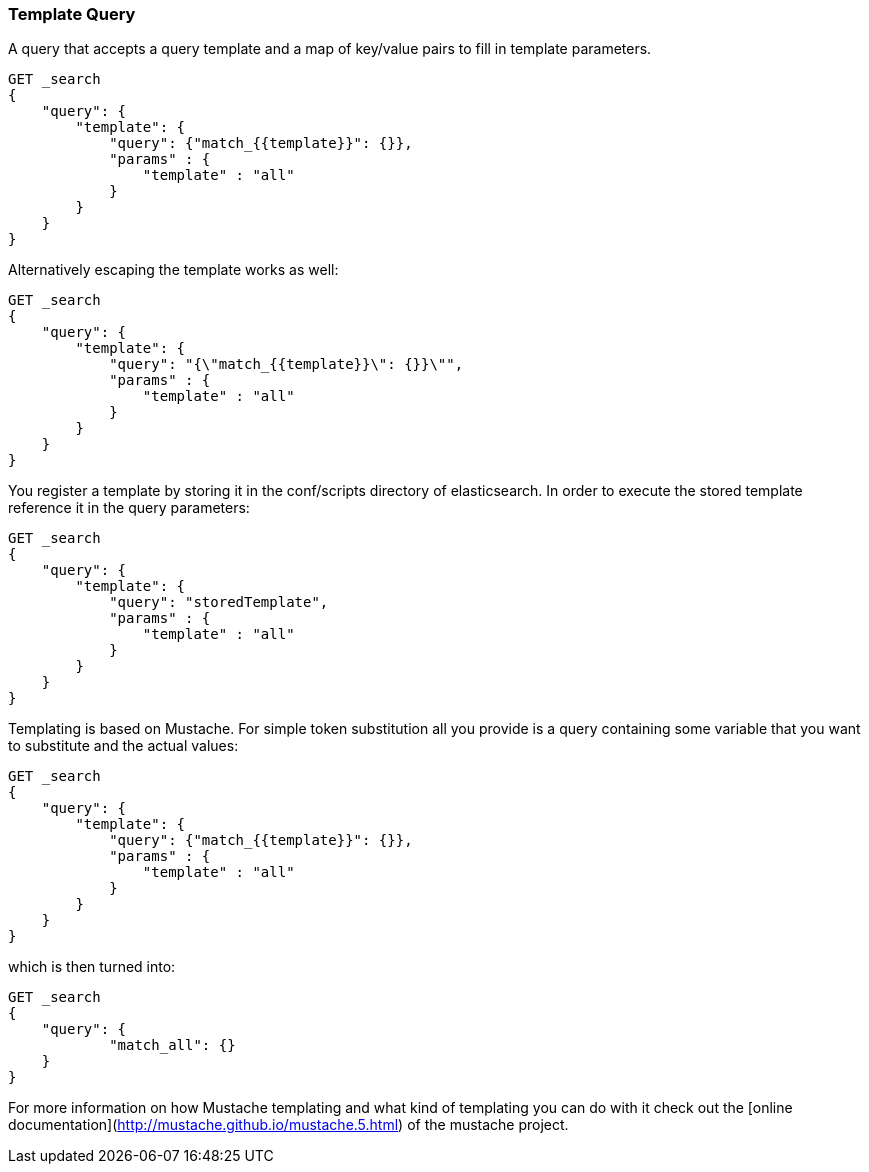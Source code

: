 [[query-dsl-template-query]]
=== Template Query

A query that accepts a query template and a map of key/value pairs to fill in
template parameters.

[source,js]
------------------------------------------
GET _search
{
    "query": {
        "template": {
            "query": {"match_{{template}}": {}},
            "params" : {
                "template" : "all"
            }
        }
    }
}

------------------------------------------


Alternatively escaping the template works as well:

[source,js]
------------------------------------------
GET _search
{
    "query": {
        "template": {
            "query": "{\"match_{{template}}\": {}}\"",
            "params" : {
                "template" : "all"
            }
        }
    }
}
------------------------------------------

You register a template by storing it in the conf/scripts directory of
elasticsearch. In order to execute the stored template reference it in the query parameters:


[source,js]
------------------------------------------
GET _search
{
    "query": {
        "template": {
            "query": "storedTemplate",
            "params" : {
                "template" : "all"
            }
        }
    }
}

------------------------------------------


Templating is based on Mustache. For simple token substitution all you provide
is a query containing some variable that you want to substitute and the actual
values:


[source,js]
------------------------------------------
GET _search
{
    "query": {
        "template": {
            "query": {"match_{{template}}": {}},
            "params" : {
                "template" : "all"
            }
        }
    }
}

------------------------------------------

which is then turned into:

[source,js]
------------------------------------------
GET _search
{
    "query": {
            "match_all": {}
    }
}
------------------------------------------


For more information on how Mustache templating and what kind of templating you
can do with it check out the [online
documentation](http://mustache.github.io/mustache.5.html) of the mustache project.

